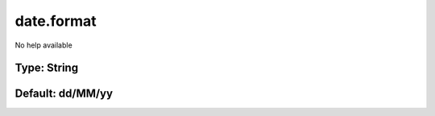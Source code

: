 ===========
date.format
===========

No help available

Type: String
~~~~~~~~~~~~
Default: **dd/MM/yy**
~~~~~~~~~~~~~~~~~~~~~
